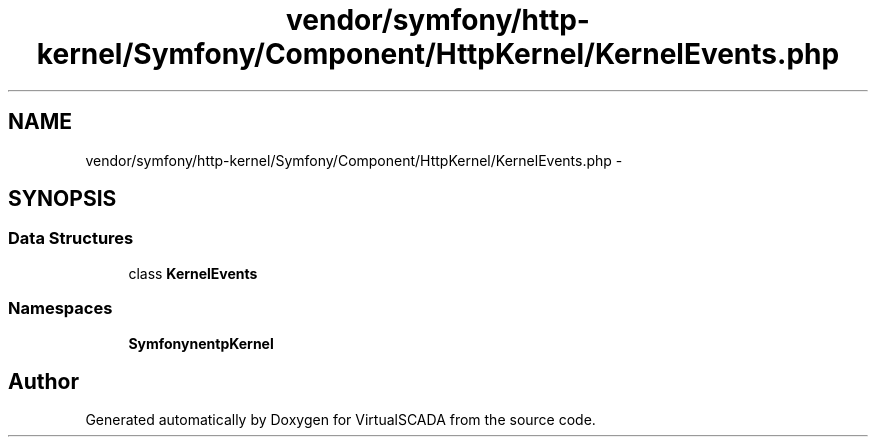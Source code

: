 .TH "vendor/symfony/http-kernel/Symfony/Component/HttpKernel/KernelEvents.php" 3 "Tue Apr 14 2015" "Version 1.0" "VirtualSCADA" \" -*- nroff -*-
.ad l
.nh
.SH NAME
vendor/symfony/http-kernel/Symfony/Component/HttpKernel/KernelEvents.php \- 
.SH SYNOPSIS
.br
.PP
.SS "Data Structures"

.in +1c
.ti -1c
.RI "class \fBKernelEvents\fP"
.br
.in -1c
.SS "Namespaces"

.in +1c
.ti -1c
.RI " \fBSymfony\\Component\\HttpKernel\fP"
.br
.in -1c
.SH "Author"
.PP 
Generated automatically by Doxygen for VirtualSCADA from the source code\&.

